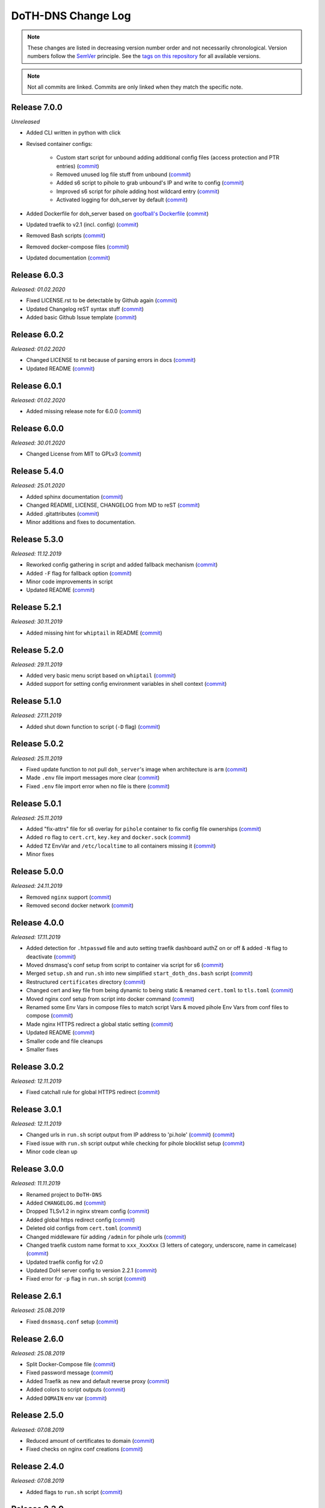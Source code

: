 DoTH-DNS Change Log
===================
.. note::
  These changes are listed in decreasing version number order and not necessarily chronological.
  Version numbers follow the `SemVer <https://semver.org/>`__ principle.
  See the `tags on this repository <https://github.com/Cielquan/DoTH-DNS/tags>`__ for all available versions.

.. note::
  Not all commits are linked. Commits are only linked when they match the specific note.

.. _changelog:


.. _changelog_700:

Release 7.0.0
-------------
*Unreleased*

- Added CLI written in python with click
- Revised container configs:

    - Custom start script for unbound adding additional config files (access protection and PTR entries) (`commit <https://github.com/Cielquan/DoTH-DNS/commit/d51b67c29cc4c6f916011f961603c0eaecb050ee>`__)
    - Removed unused log file stuff from unbound (`commit <https://github.com/Cielquan/DoTH-DNS/commit/e4f6795b0a037c47902ad432f0c15be87c196837>`__)
    - Added s6 script to pihole to grab unbound's IP and write to config (`commit <https://github.com/Cielquan/DoTH-DNS/commit/d2d90c75f340241618a02847199f20f77fd55abe>`__)
    - Improved s6 script for pihole adding host wildcard entry (`commit <https://github.com/Cielquan/DoTH-DNS/commit/d2d90c75f340241618a02847199f20f77fd55abe>`__)
    - Activated logging for doh_server by default (`commit <https://github.com/Cielquan/DoTH-DNS/commit/ff21b0b233dc702ebe44454fd386dc3ba6c62ab7>`__)

- Added Dockerfile for doh_server based on `goofball's Dockerfile <https://github.com/goofball222/dns-over-https/blob/master/stable/Dockerfile>`__ (`commit <https://github.com/Cielquan/DoTH-DNS/commit/fd4edc168f1492fa86bc9a80a6c7cff98a450f92>`__)
- Updated traefik to v2.1 (incl. config) (`commit <https://github.com/Cielquan/DoTH-DNS/commit/5aaa77f66a7a4884c799bfcac3b68ffc936b6b33>`__)
- Removed Bash scripts (`commit <https://github.com/Cielquan/DoTH-DNS/commit/abe398e29cc01e9d1794b1e13f17c68b34bcabeb>`__)
- Removed docker-compose files (`commit <https://github.com/Cielquan/DoTH-DNS/commit/a53b556ba38174fd707cc5c13bff6175f1234b07>`__)
- Updated documentation (`commit <https://github.com/Cielquan/DoTH-DNS/commit/43a47cdee23cadabd6fb26bba259bec97f8f9495>`__)


.. _changelog_603:

Release 6.0.3
-------------
*Released: 01.02.2020*

- Fixed LICENSE.rst to be detectable by Github again (`commit <https://github.com/Cielquan/DoTH-DNS/commit/6540fce766e705d59c9ad7487a988e5d4dabfed8>`__)
- Updated Changelog reST syntax stuff (`commit <https://github.com/Cielquan/DoTH-DNS/commit/73a433093fc75e98e73c35744e66765d74fc09b2>`__)
- Added basic Github Issue template (`commit <https://github.com/Cielquan/DoTH-DNS/commit/33604d61dc3443e17733c0466f9d1d4079d5cc16>`__)


.. _changelog_602:

Release 6.0.2
-------------
*Released: 01.02.2020*

- Changed LICENSE to rst because of parsing errors in docs (`commit <https://github.com/Cielquan/DoTH-DNS/commit/94ad3308c582a34d5b44be2aa42567c7ebe07b17>`__)
- Updated README (`commit <https://github.com/Cielquan/DoTH-DNS/commit/2de12da82f3c30309bf7603059323a26461b184f>`__)


.. _changelog_601:

Release 6.0.1
-------------
*Released: 01.02.2020*

- Added missing release note for 6.0.0 (`commit <https://github.com/Cielquan/DoTH-DNS/commit/f51ecb09929499d05853b695148aca18a18b4753>`__)


.. _changelog_600:

Release 6.0.0
-------------
*Released: 30.01.2020*

- Changed License from MIT to GPLv3 (`commit <https://github.com/Cielquan/DoTH-DNS/commit/3088cbac82cc3cf5e62479412199cb294509c0ea>`__)


.. _changelog_540:

Release 5.4.0
-------------
*Released: 25.01.2020*

- Added sphinx documentation (`commit <https://github.com/Cielquan/DoTH-DNS/commit/574469f04829b3565c413d6edb45d48df90643f4>`__)
- Changed README, LICENSE, CHANGELOG from MD to reST (`commit <https://github.com/Cielquan/DoTH-DNS/commit/5890a05586032c2a6074d032d35f49660d899ec6>`__)
- Added .gitattributes (`commit <https://github.com/Cielquan/DoTH-DNS/commit/0dd209fc9575f3ee8b373d5c6f237160e6058b81>`__)
- Minor additions and fixes to documentation.


.. _changelog_530:

Release 5.3.0
-------------
*Released: 11.12.2019*

- Reworked config gathering in script and added fallback mechanism (`commit <https://github.com/Cielquan/DoTH-DNS/commit/30a33776a36d2fc44465710c8335958248b1ad37>`__)
- Added ``-F`` flag for fallback option (`commit <https://github.com/Cielquan/DoTH-DNS/commit/ef9677ef8d089ca5b5ad6e221b8601cc1c5e0c4d>`__)
- Minor code improvements in script
- Updated README (`commit <https://github.com/Cielquan/DoTH-DNS/commit/359eed77a263d1d0efd82444f1d33aaaf5ad05cd>`__)


.. _changelog__521:

Release 5.2.1
-------------
*Released: 30.11.2019*

- Added missing hint for ``whiptail`` in README (`commit <https://github.com/Cielquan/DoTH-DNS/commit/f389e3ab123a64066b67acaf2a33c6a80bf1c139>`__)


.. _changelog__520:

Release 5.2.0
-------------
*Released: 29.11.2019*

- Added very basic menu script based on ``whiptail`` (`commit <https://github.com/Cielquan/DoTH-DNS/commit/f2805004ca10a73f1dedef11023b1cdab371c3a5>`__)
- Added support for setting config environment variables in shell context (`commit <https://github.com/Cielquan/DoTH-DNS/commit/8cff59eb92ef03a4874b51b0d6a70ff527e4767e>`__)


.. _changelog__510:

Release 5.1.0
-------------
*Released: 27.11.2019*

- Added shut down function to script (``-D`` flag) (`commit <https://github.com/Cielquan/DoTH-DNS/commit/2d00c4c7c751f746cc577b869244a125a3153b8f>`__)


.. _changelog__502:

Release 5.0.2
-------------
*Released: 25.11.2019*

- Fixed update function to not pull ``doh_server``'s image when architecture is ``arm`` (`commit <https://github.com/Cielquan/DoTH-DNS/commit/5969d1e394212c647fd2f43e42889485cc08d584>`__)
- Made ``.env`` file import messages more clear (`commit <https://github.com/Cielquan/DoTH-DNS/commit/ae21fc2a2e1deef6d2c2408338285287005178c7>`__)
- Fixed ``.env`` file import error when no file is there (`commit <https://github.com/Cielquan/DoTH-DNS/commit/6b84f3026679bc361c8c4f79e4ddd25b7877c9fe>`__)


.. _changelog__501:

Release 5.0.1
-------------
*Released: 25.11.2019*

- Added "fix-attrs" file for s6 overlay for ``pihole`` container to fix config file ownerships (`commit <https://github.com/Cielquan/DoTH-DNS/commit/f4b302f57670a34331f547256a53abff3cbd1744>`__)
- Added ``ro`` flag to ``cert.crt``, ``key.key`` and ``docker.sock`` (`commit <https://github.com/Cielquan/DoTH-DNS/commit/34d55434e821eddf8a202f2990906ed52cca617a>`__)
- Added ``TZ`` EnvVar and ``/etc/localtime`` to all containers missing it (`commit <https://github.com/Cielquan/DoTH-DNS/commit/2629da5b0decfbcdb8e7c6bc6a2fae3d3c06609c>`__)
- Minor fixes


.. _changelog__500:

Release 5.0.0
-------------
*Released: 24.11.2019*

- Removed ``nginx`` support (`commit <https://github.com/Cielquan/DoTH-DNS/commit/e63567409815e0c511353baee5593a9d888f4d43>`__)
- Removed second docker network (`commit <https://github.com/Cielquan/DoTH-DNS/commit/4beb000a6d79e01eff459d09816aa3fc3ae2d60b>`__)


.. _changelog__400:

Release 4.0.0
-------------
*Released: 17.11.2019*

- Added detection for ``.htpasswd`` file and auto setting traefik dashboard authZ on or off & added ``-N`` flag to deactivate (`commit <https://github.com/Cielquan/DoTH-DNS/commit/51d24cef59aeb485e7b403fea9e996424d34bd9b>`__)
- Moved dnsmasq's conf setup from script to container via script for s6 (`commit <https://github.com/Cielquan/DoTH-DNS/commit/0971352710634728599221745460ed3260b2419e>`__)
- Merged ``setup.sh`` and ``run.sh`` into new simplified ``start_doth_dns.bash`` script (`commit <https://github.com/Cielquan/DoTH-DNS/commit/1442597736ff25eeeafc587345d2500a824d7d6e>`__)
- Restructured ``certificates`` directory (`commit <https://github.com/Cielquan/DoTH-DNS/commit/43991d4091c3df069d7e3ba16f8aed83b8537cae>`__)
- Changed cert and key file from being dynamic to being static & renamed ``cert.toml`` to ``tls.toml`` (`commit <https://github.com/Cielquan/DoTH-DNS/commit/32ae66d1b0290c04129e4c8f3a412c341bf4393d>`__)
- Moved nginx conf setup from script into docker command (`commit <https://github.com/Cielquan/DoTH-DNS/commit/4848143d21287dda2605724b45d3c4b16cf0c3ae>`__)
- Renamed some Env Vars in compose files to match script Vars & moved pihole Env Vars from conf files to compose (`commit <https://github.com/Cielquan/DoTH-DNS/commit/a54283a593ce9252f6756cec90a9fec67003e6fd>`__)
- Made nginx HTTPS redirect a global static setting (`commit <https://github.com/Cielquan/DoTH-DNS/commit/b0ff0723df0cef27712d5e016621842bbea23599>`__)
- Updated README (`commit <https://github.com/Cielquan/DoTH-DNS/commit/490a72a0dfd25ec88fe76535edf6ea7724fed556>`__)
- Smaller code and file cleanups
- Smaller fixes


.. _changelog__302:

Release 3.0.2
-------------
*Released: 12.11.2019*

- Fixed catchall rule for global HTTPS redirect (`commit <https://github.com/Cielquan/DoTH-DNS/commit/15cc7c9306e05c4361d8477272db0dc50af29d0c>`__)


.. _changelog__301:

Release 3.0.1
-------------
*Released: 12.11.2019*

- Changed urls in ``run.sh`` script output from IP address to 'pi.hole' (`commit <https://github.com/Cielquan/DoTH-DNS/commit/cca5f92366388119563c9a5bb33039c702205f6f>`__) (`commit <https://github.com/Cielquan/DoTH-DNS/commit/28b2536bd7d493a0d61c19b2c2bcdff51f1484d9>`__)
- Fixed issue with ``run.sh`` script output while checking for pihole blocklist setup (`commit <https://github.com/Cielquan/DoTH-DNS/commit/7498f82113ff8f613268ecbad5c1f0429eb8dfc8>`__)
- Minor code clean up


.. _changelog__300:

Release 3.0.0
-------------
*Released: 11.11.2019*

- Renamed project to ``DoTH-DNS``
- Added ``CHANGELOG.md`` (`commit <https://github.com/Cielquan/DoTH-DNS/commit/6e8dada6eaa2316508b4d95bc658cde900969d0b>`__)
- Dropped TLSv1.2 in nginx stream config (`commit <https://github.com/Cielquan/DoTH-DNS/commit/0ab8f5f83ac02a7ccc70df8d7b7e0508ba2cb008>`__)
- Added global https redirect config (`commit <https://github.com/Cielquan/DoTH-DNS/commit/05a2cd61040724960348a3a5d879056f84734530>`__)
- Deleted old configs from ``cert.toml`` (`commit <https://github.com/Cielquan/DoTH-DNS/commit/84375bccb4141bbb80267582a3211e29ee155d52>`__)
- Changed middleware für adding ``/admin`` for pihole urls (`commit <https://github.com/Cielquan/DoTH-DNS/commit/34f6dde5f46a8f4b6500dcd2f0ef7dd8ee95040b>`__)
- Changed traefik custom name format to ``xxx_XxxXxx`` (3 letters of category, underscore, name in camelcase) (`commit <https://github.com/Cielquan/DoTH-DNS/commit/f90d70f4941edcf2f4d34c2cc3f78508249ac17e>`__)
- Updated traefik config for v2.0
- Updated DoH server config to version 2.2.1 (`commit <https://github.com/Cielquan/DoTH-DNS/commit/212c9e6f3a5688ba40a071b75fb7081a619a1c1c>`__)
- Fixed error for ``-p`` flag in ``run.sh`` script (`commit <https://github.com/Cielquan/DoTH-DNS/commit/1eae3b5fb8658022153dc02743887994aa59b447>`__)


.. _changelog__261:

Release 2.6.1
-------------
*Released: 25.08.2019*

- Fixed ``dnsmasq.conf`` setup (`commit <https://github.com/Cielquan/DoTH-DNS/commit/5e7f2b0526accb7f2e1faf892962b0a697906c38>`__)


.. _changelog__260:

Release 2.6.0
-------------
*Released: 25.08.2019*

- Split Docker-Compose file (`commit <https://github.com/Cielquan/DoTH-DNS/commit/ea00a3ebfc946ff858d84a02ae2d9678cb502b14>`__)
- Fixed password message (`commit <https://github.com/Cielquan/DoTH-DNS/commit/5f2f5f0b1d3217132172ea2946c108339f26b596>`__)
- Added Traefik as new and default reverse proxy (`commit <https://github.com/Cielquan/DoTH-DNS/commit/f7f680b1306b5fea358d5d78e90e3ec4111c6ae0>`__)
- Added colors to script outputs (`commit <https://github.com/Cielquan/DoTH-DNS/commit/f7f680b1306b5fea358d5d78e90e3ec4111c6ae0>`__)
- Added ``DOMAIN`` env var (`commit <https://github.com/Cielquan/DoTH-DNS/commit/7439e7b6e2a02b462b2f7a351c94616eaa8b711f>`__)


.. _changelog__250:

Release 2.5.0
-------------
*Released: 07.08.2019*

- Reduced amount of certificates to domain (`commit <https://github.com/Cielquan/DoTH-DNS/commit/031d52ddf0098bca91c62c904e44da414df20fa5>`__)
- Fixed checks on nginx conf creations (`commit <https://github.com/Cielquan/DoTH-DNS/commit/cf832e506cd6bf2c5d955e49a37e963a7b5725bf>`__)


.. _changelog__240:

Release 2.4.0
-------------
*Released: 07.08.2019*

- Added flags to ``run.sh`` script (`commit <https://github.com/Cielquan/DoTH-DNS/commit/c4232efdb2cdae87a49ecb328e49eea7fd06287e>`__)


.. _changelog__230:

Release 2.3.0
-------------
*Released: 06.08.2019*

- Added flags to ``setup.sh`` script (`commit <https://github.com/Cielquan/DoTH-DNS/commit/0c58e1ac135e17b1137ee3ee649a3c4a35dc6727>`__)
- Fixed nginx conf file creation (`commit <https://github.com/Cielquan/DoTH-DNS/commit/636c0a4ea60df39dd03007133995abcfb5dd22fb>`__)
- Fixed ``roots.hint`` downloader (`commit <https://github.com/Cielquan/DoTH-DNS/commit/535cc44eaad24c4143c3e7eb01836887d0676d3a>`__)


.. _changelog__220:

Release 2.2.0
-------------
*Released: 06.08.2019*

- ``roots.hint`` file will updated when older than 1h (`commit <https://github.com/Cielquan/DoTH-DNS/commit/55eb020d321f2c921a76238377710e71b113aaab>`__)
- Added option for fresh setup (`commit <https://github.com/Cielquan/DoTH-DNS/commit/55eb020d321f2c921a76238377710e71b113aaab>`__)
- Nginx conf file are no longer overwritten (`commit <https://github.com/Cielquan/DoTH-DNS/commit/23d62361fd91835265b69caff16a4b9c8203df3b>`__)
- Moved \*.template files to own directory (`commit <https://github.com/Cielquan/DoTH-DNS/commit/8ca4b4ef55a352d54f85e3823abc775fcd800d83>`__)
- Added '.conf' to DoT conf and put upstream to own file (`commit <https://github.com/Cielquan/DoTH-DNS/commit/8ca4b4ef55a352d54f85e3823abc775fcd800d83>`__)
- Fixed issue with warnings for stapling (`commit <https://github.com/Cielquan/DoTH-DNS/commit/8ca4b4ef55a352d54f85e3823abc775fcd800d83>`__)
- The script now exits if docker-compose fails (`commit <https://github.com/Cielquan/DoTH-DNS/commit/e6452effbe2d1a4e31faba9a2dfab816b4d26804>`__)
- Fixed missing declaration of $HOST_IP (`commit <https://github.com/Cielquan/DoTH-DNS/commit/e6452effbe2d1a4e31faba9a2dfab816b4d26804>`__)
- Added 'change password' reminder (`commit <https://github.com/Cielquan/DoTH-DNS/commit/e6452effbe2d1a4e31faba9a2dfab816b4d26804>`__)


.. _changelog__210:

Release 2.1.0
-------------
*Released: 05.08.2019*

- Removed WEBPASSWORD functionality because it did not work like intended (`commit <https://github.com/Cielquan/DoTH-DNS/commit/c603ec96cc13dbab748c1a504f414e8afe2b9a36>`__)


.. _changelog__202:

Release 2.0.2
-------------
*Released: 05.08.2019*

- Fixed bash command in ``README.md`` (`commit <https://github.com/Cielquan/DoTH-DNS/commit/ed86aaa2718ab33c885b27b3f153b6465cfcda79>`__)


.. _changelog__201:

Release 2.0.1
-------------
*Released: 05.08.2019*

- Minor improvements to ``README.md`` (`commit <https://github.com/Cielquan/DoTH-DNS/commit/d254424dedd7053b2aece03939c78eb70970d376>`__)


.. _changelog__200:

Release 2.0.0
-------------
*Released: 04.08.2019*

- Changed Subnet (`commit <https://github.com/Cielquan/DoTH-DNS/commit/a5bb6e659ba528922d122e3d669d7459563b1e89>`__)
- Moved certificates directory (`commit <https://github.com/Cielquan/DoTH-DNS/commit/7866d6fd71c5ac6cf9f56666591016c190087ce8>`__)
- Cut setup part from ``start_script.sh`` (`commit <https://github.com/Cielquan/DoTH-DNS/commit/dcfdb203eb28787aaa81362eee7d2acef409d2bd>`__)
- Reworked setup part in new ``setup.sh`` script for more automation (`commit <https://github.com/Cielquan/DoTH-DNS/commit/a58be8d660321be2d3a8e219ea632ab31ea2279f>`__)
- Renamed ``start_script.sh`` to ``run.sh`` (`commit <https://github.com/Cielquan/DoTH-DNS/commit/f1d537651b147ab106b57d0c7e8a397a556dcb9a>`__)
- Removed ``sudo`` from scripts (`commit <https://github.com/Cielquan/DoTH-DNS/commit/7e8ff35ac7e372e3941fab32b957074d522fa8a6>`__)
- Renamed conf file for unbound (`commit <https://github.com/Cielquan/DoTH-DNS/commit/0c78b24dd82c1aae2709acd80c3a77396228ac5a>`__)
- Changed some ENV Var stuff (`commit <https://github.com/Cielquan/DoTH-DNS/commit/93f1b97fc71de90f9da73a54aae54254e67acfb5>`__)


.. _changelog__110:

Release 1.1.0
-------------
*Released: 03.08.2019*

- Fixed problem with overwriting default upstream DNS server (`commit <https://github.com/Cielquan/DoTH-DNS/commit/5fccc19555f6a4fc353a707f780bd734985d8e82>`__)
- Minor Improvements


.. _changelog__100:

Release 1.0.0
-------------
*Released: 03.08.2019*

- Initial release
